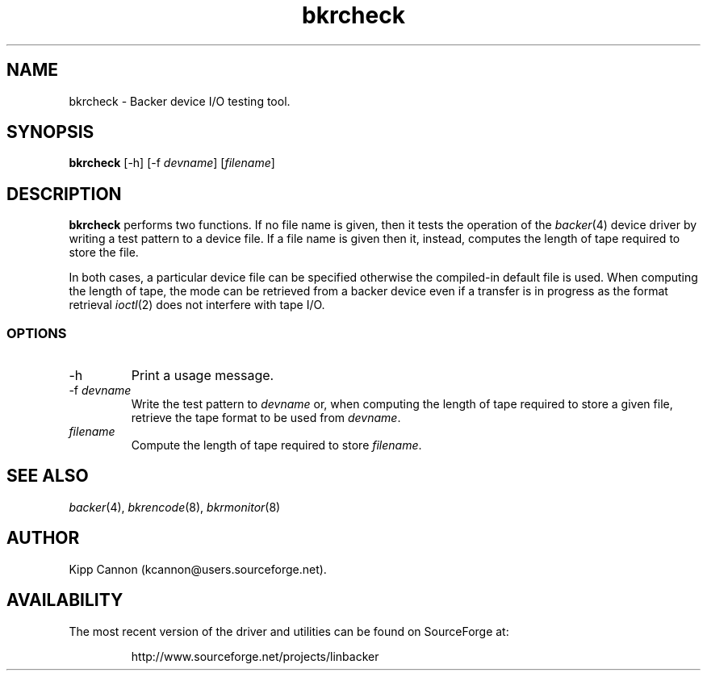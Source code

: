 .\" Copyright (c) 2001 Kipp Cannon (kcannon@users.sourceforge.net)
.\"
.\" This is free documentation; you can redistribute it and/or
.\" modify it under the terms of the GNU General Public License as
.\" published by the Free Software Foundation; either version 2 of
.\" the License, or (at your option) any later version.
.\"
.\" The GNU General Public License's references to "object code"
.\" and "executables" are to be interpreted as the output of any
.\" document formatting or typesetting system, including
.\" intermediate and printed output.
.\"
.\" This manual is distributed in the hope that it will be useful,
.\" but WITHOUT ANY WARRANTY; without even the implied warranty of
.\" MERCHANTABILITY or FITNESS FOR A PARTICULAR PURPOSE.  See the
.\" GNU General Public License for more details.
.\"
.\" You should have received a copy of the GNU General Public
.\" License along with this manual; if not, write to the Free
.\" Software Foundation, Inc., 675 Mass Ave, Cambridge, MA 02139,
.\" USA.
.\"
.TH bkrcheck 8 "March 21, 2001" "Linux" "Backer"
.SH NAME
bkrcheck \- Backer device I/O testing tool.
.SH SYNOPSIS
\fBbkrcheck\fP [-h] [-f \fIdevname\fP] [\fIfilename\fP]
.SH DESCRIPTION
\fBbkrcheck\fP performs two functions.  If no file name is given, then it
tests the operation of the
.IR backer (4)
device driver by writing a test pattern to a device file.  If a file name
is given then it, instead, computes the length of tape required to store
the file.
.PP
In both cases, a particular device file can be specified otherwise the
compiled-in default file is used.  When computing the length of tape, the
mode can be retrieved from a backer device even if a transfer is in
progress as the format retrieval
.IR ioctl (2)
does not interfere with tape I/O.
.SS OPTIONS
.TP
\-h
Print a usage message.
.TP
\-f \fIdevname\fP
Write the test pattern to \fIdevname\fP or, when computing the length of
tape required to store a given file, retrieve the tape format to be used
from \fIdevname\fP.
.TP
\fIfilename\fP
Compute the length of tape required to store \fIfilename\fP.
.SH "SEE ALSO"
.IR backer (4),
.IR bkrencode (8),
.IR bkrmonitor (8)
.SH AUTHOR
Kipp Cannon (kcannon@users.sourceforge.net).
.SH AVAILABILITY
The most recent version of the driver and utilities can be found on
SourceForge at:
.RS
.sp
http://www.sourceforge.net/projects/linbacker
.sp
.RE
.TE
